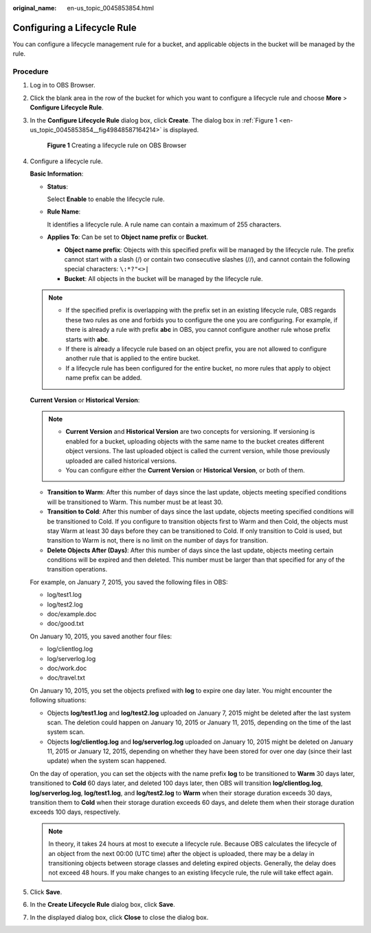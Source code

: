 :original_name: en-us_topic_0045853854.html

.. _en-us_topic_0045853854:

Configuring a Lifecycle Rule
============================

You can configure a lifecycle management rule for a bucket, and applicable objects in the bucket will be managed by the rule.

Procedure
---------

#. Log in to OBS Browser.

#. Click the blank area in the row of the bucket for which you want to configure a lifecycle rule and choose **More** > **Configure Lifecycle Rule**.

#. In the **Configure Lifecycle Rule** dialog box, click **Create**. The dialog box in :ref:`Figure 1 <en-us_topic_0045853854__fig49848587164214>` is displayed.

   .. _en-us_topic_0045853854__fig49848587164214:

   .. figure:: /_static/images/en-us_image_0129833825.png
      :alt: **Figure 1** Creating a lifecycle rule on OBS Browser

      **Figure 1** Creating a lifecycle rule on OBS Browser

#. Configure a lifecycle rule.

   **Basic Information**:

   -  **Status**:

      Select **Enable** to enable the lifecycle rule.

   -  **Rule Name**:

      It identifies a lifecycle rule. A rule name can contain a maximum of 255 characters.

   -  **Applies To**: Can be set to **Object name prefix** or **Bucket**.

      -  **Object name prefix**: Objects with this specified prefix will be managed by the lifecycle rule. The prefix cannot start with a slash (/) or contain two consecutive slashes (//), and cannot contain the following special characters: ``\:*?"<>|``
      -  **Bucket**: All objects in the bucket will be managed by the lifecycle rule.

   .. note::

      -  If the specified prefix is overlapping with the prefix set in an existing lifecycle rule, OBS regards these two rules as one and forbids you to configure the one you are configuring. For example, if there is already a rule with prefix **abc** in OBS, you cannot configure another rule whose prefix starts with **abc**.
      -  If there is already a lifecycle rule based on an object prefix, you are not allowed to configure another rule that is applied to the entire bucket.
      -  If a lifecycle rule has been configured for the entire bucket, no more rules that apply to object name prefix can be added.

   **Current Version** or **Historical Version**:

   .. note::

      -  **Current Version** and **Historical Version** are two concepts for versioning. If versioning is enabled for a bucket, uploading objects with the same name to the bucket creates different object versions. The last uploaded object is called the current version, while those previously uploaded are called historical versions.
      -  You can configure either the **Current Version** or **Historical Version**, or both of them.

   -  **Transition to Warm**: After this number of days since the last update, objects meeting specified conditions will be transitioned to Warm. This number must be at least 30.
   -  **Transition to Cold**: After this number of days since the last update, objects meeting specified conditions will be transitioned to Cold. If you configure to transition objects first to Warm and then Cold, the objects must stay Warm at least 30 days before they can be transitioned to Cold. If only transition to Cold is used, but transition to Warm is not, there is no limit on the number of days for transition.
   -  **Delete Objects After (Days)**: After this number of days since the last update, objects meeting certain conditions will be expired and then deleted. This number must be larger than that specified for any of the transition operations.

   For example, on January 7, 2015, you saved the following files in OBS:

   -  log/test1.log
   -  log/test2.log
   -  doc/example.doc
   -  doc/good.txt

   On January 10, 2015, you saved another four files:

   -  log/clientlog.log
   -  log/serverlog.log
   -  doc/work.doc
   -  doc/travel.txt

   On January 10, 2015, you set the objects prefixed with **log** to expire one day later. You might encounter the following situations:

   -  Objects **log/test1.log** and **log/test2.log** uploaded on January 7, 2015 might be deleted after the last system scan. The deletion could happen on January 10, 2015 or January 11, 2015, depending on the time of the last system scan.
   -  Objects **log/clientlog.log** and **log/serverlog.log** uploaded on January 10, 2015 might be deleted on January 11, 2015 or January 12, 2015, depending on whether they have been stored for over one day (since their last update) when the system scan happened.

   On the day of operation, you can set the objects with the name prefix **log** to be transitioned to **Warm** 30 days later, transitioned to **Cold** 60 days later, and deleted 100 days later, then OBS will transition **log/clientlog.log**, **log/serverlog.log**, **log/test1.log**, and **log/test2.log** to **Warm** when their storage duration exceeds 30 days, transition them to **Cold** when their storage duration exceeds 60 days, and delete them when their storage duration exceeds 100 days, respectively.

   .. note::

      In theory, it takes 24 hours at most to execute a lifecycle rule. Because OBS calculates the lifecycle of an object from the next 00:00 (UTC time) after the object is uploaded, there may be a delay in transitioning objects between storage classes and deleting expired objects. Generally, the delay does not exceed 48 hours. If you make changes to an existing lifecycle rule, the rule will take effect again.

#. Click **Save**.

#. In the **Create Lifecycle Rule** dialog box, click **Save**.

#. In the displayed dialog box, click **Close** to close the dialog box.
